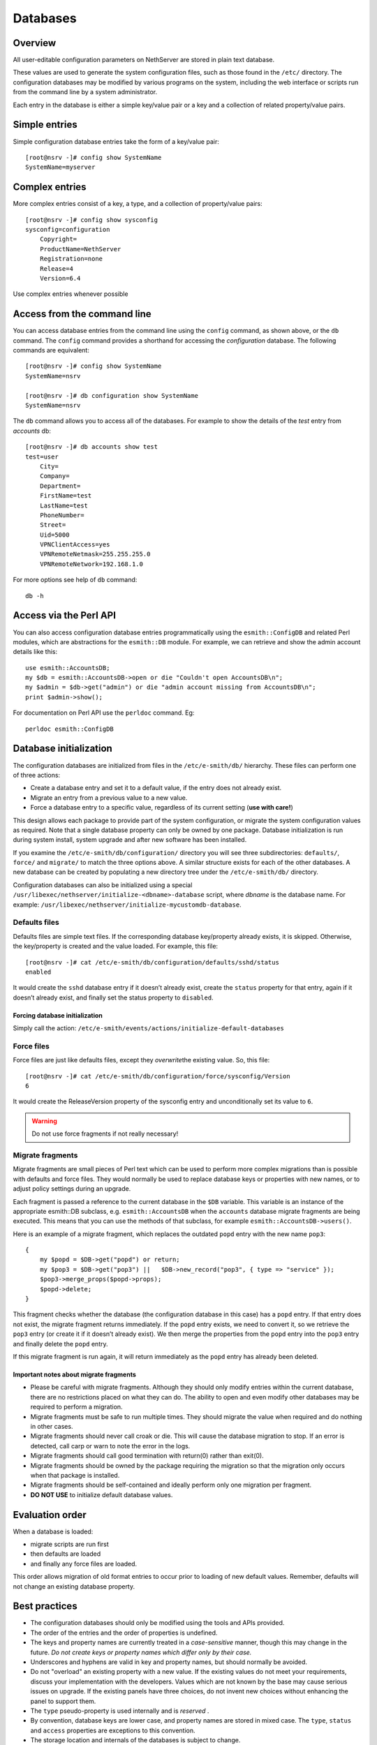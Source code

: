 =========
Databases
=========

Overview
========

All user-editable configuration parameters on NethServer are stored in
plain text database. 

These values are used to generate the system configuration files, such
as those found in the ``/etc/`` directory.
The configuration databases may be modified by various programs on the
system, including the web interface or scripts run from the command line
by a system administrator.

Each entry in the database is either a simple key/value pair or a key
and a collection of related property/value pairs.

Simple entries
==============

Simple configuration database entries take the form of a key/value pair:

::

    [root@nsrv -]# config show SystemName
    SystemName=myserver

Complex entries
===============

More complex entries consist of a key, a type, and a collection of
property/value pairs:

::

    [root@nsrv -]# config show sysconfig
    sysconfig=configuration
        Copyright=
        ProductName=NethServer
        Registration=none
        Release=4
        Version=6.4

Use complex entries whenever possible

Access from the command line
============================

You can access database entries from the command line using the
``config`` command, as shown above, or the ``db`` command. The
``config`` command provides a shorthand for accessing the
*configuration* database. The following commands are equivalent:

::

    [root@nsrv -]# config show SystemName
    SystemName=nsrv

    [root@nsrv -]# db configuration show SystemName
    SystemName=nsrv

The ``db`` command allows you to access all of the databases. For
example to show the details of the *test* entry from *accounts* db:

::

    [root@nsrv -]# db accounts show test
    test=user
        City=
        Company=
        Department=
        FirstName=test
        LastName=test
        PhoneNumber=
        Street=
        Uid=5000
        VPNClientAccess=yes
        VPNRemoteNetmask=255.255.255.0
        VPNRemoteNetwork=192.168.1.0
     

For more options see help of ``db`` command:

::

    db -h

Access via the Perl API
=======================

You can also access configuration database entries programmatically
using the ``esmith::ConfigDB`` and related Perl modules, which are
abstractions for the ``esmith::DB`` module.
For example, we can retrieve and show the admin account details like
this:

::

    use esmith::AccountsDB;
    my $db = esmith::AccountsDB->open or die "Couldn't open AccountsDB\n";
    my $admin = $db->get("admin") or die "admin account missing from AccountsDB\n";
    print $admin->show();

For documentation on Perl API use the ``perldoc`` command. Eg:

::

    perldoc esmith::ConfigDB

Database initialization
=========================

The configuration databases are initialized from files in the
``/etc/e-smith/db/`` hierarchy. These files can perform one of three
actions:

* Create a database entry and set it to a default value, if the entry
  does not already exist.
* Migrate an entry from a previous value to a new value.
* Force a database entry to a specific value, regardless of its current
  setting (**use with care!**)

This design allows each package to provide part of the system
configuration, or migrate the system configuration values as required.
Note that a single database property can only be owned by one package.
Database initialization is run during system install, system upgrade and
after new software has been installed.

If you examine the ``/etc/e-smith/db/configuration/`` directory you will
see three subdirectories: ``defaults/``, ``force/`` and ``migrate/`` to
match the three options above. A similar structure exists for each of
the other databases. A new database can be created by populating a new
directory tree under the ``/etc/e-smith/db/`` directory.

Configuration databases can also be initialized using a special 
``/usr/libexec/nethserver/initialize-<dbname>-database`` script, where *dbname* is the database name.
For example: ``/usr/libexec/nethserver/initialize-mycustomdb-database``.

Defaults files
--------------

Defaults files are simple text files. If the corresponding database
key/property already exists, it is skipped. Otherwise, the key/property
is created and the value loaded. For example, this file:

::

    [root@nsrv -]# cat /etc/e-smith/db/configuration/defaults/sshd/status
    enabled

It would create the ``sshd`` database entry if it doesn’t already exist,
create the ``status`` property for that entry, again if it doesn’t
already exist, and finally set the status property to ``disabled``.

Forcing database initialization
^^^^^^^^^^^^^^^^^^^^^^^^^^^^^^^

Simply call the action:
``/etc/e-smith/events/actions/initialize-default-databases``

Force files
-----------

Force files are just like defaults files, except they \ *overwrite*\ 
the existing value. So, this file:

::

    [root@nsrv -]# cat /etc/e-smith/db/configuration/force/sysconfig/Version
    6

It would create the ReleaseVersion property of the sysconfig entry and
unconditionally set its value to ``6``.

.. warning:: Do not use force fragments if not really necessary!

Migrate fragments
-----------------

Migrate fragments are small pieces of Perl text which can be used to
perform more complex migrations than is possible with defaults and force
files. They would normally be used to replace database keys or
properties with new names, or to adjust policy settings during an
upgrade.

Each fragment is passed a reference to the current database in the
``$DB`` variable. This variable is an instance of the appropriate
esmith::DB subclass, e.g. ``esmith::AccountsDB`` when the ``accounts``
database migrate fragments are being executed. This means that you can
use the methods of that subclass, for example
``esmith::AccountsDB->users()``.

Here is an example of a migrate fragment, which replaces the outdated
``popd`` entry with the new name ``pop3``:

::

    {
        my $popd = $DB->get("popd") or return;
        my $pop3 = $DB->get("pop3") ||   $DB->new_record("pop3", { type => "service" });
        $pop3->merge_props($popd->props);
        $popd->delete;
    }

This fragment checks whether the database (the configuration database in
this case) has a ``popd`` entry. If that entry does not exist, the
migrate fragment returns immediately. If the ``popd`` entry exists, we
need to convert it, so we retrieve the ``pop3`` entry (or create it if
it doesn’t already exist). We then merge the properties from the
``popd`` entry into the ``pop3`` entry and finally delete the ``popd``
entry.

If this migrate fragment is run again, it will return immediately as the
``popd`` entry has already been deleted.

Important notes about migrate fragments
^^^^^^^^^^^^^^^^^^^^^^^^^^^^^^^^^^^^^^^

* Please be careful with migrate fragments. Although they should only
  modify entries within the current database, there are no restrictions
  placed on what they can do. The ability to open and even modify other
  databases may be required to perform a migration.

* Migrate fragments must be safe to run multiple times. They should
  migrate the value when required and do nothing in other cases.
* Migrate fragments should never call croak or die. This will cause the
  database migration to stop. If an error is detected, call carp or
  warn to note the error in the logs.
* Migrate fragments should call good termination with return(0) rather
  than exit(0).
* Migrate fragments should be owned by the package requiring the
  migration so that the migration only occurs when that package is
  installed.
* Migrate fragments should be self-contained and ideally perform only
  one migration per fragment.
* **DO NOT USE** to initialize default database values.

Evaluation order
================

When a database is loaded:

* migrate scripts are run first
* then defaults are loaded
* and finally any force files are loaded.

This order allows migration of old format entries to occur prior to
loading of new default values. Remember, defaults will not change an
existing database property.

Best practices
===============

* The configuration databases should only be modified using the tools
  and APIs provided.
* The order of the entries and the order of properties is undefined.
* The keys and property names are currently treated in a
  *case-sensitive*\  manner, though this may change in the future.
  *Do not create keys or property names which differ only by their
  case.* 
* Underscores and hyphens are valid in key and property names, but
  should normally be avoided.
* Do not "overload" an existing property with a new value. If the
  existing values do not meet your requirements, discuss your
  implementation with the developers. Values which are not known by the
  base may cause serious issues on upgrade. If the existing panels have
  three choices, do not invent new choices without enhancing the panel
  to support them.
* The ``type`` pseudo-property is used internally and is
  *reserved* .
* By convention, database keys are lower case, and property names are
  stored in mixed case. The ``type``, ``status`` and ``access``
  properties are exceptions to this convention.
* The storage location and internals of the databases is subject to
  change.
* The configuration databases are currently stored as pipe-delimited
  flat text files in the ``/var/lib/nethserver/db/`` directory.

Namespace issues
----------------

All entries in a single database share the same namespace. Users,
groups, information bays, printers, and other entries in the accounts
database currently all share one namespace. This means that you cannot
have a user with the same name as an information bay, group or other
entry in the accounts database.

However, it would be possible to have a host named *fredfrog* as well
as a user named *fredfrog* as they are stored in separate databases
and thus different namespaces.

List of available database
==========================

Table of databases
------------------

The following table summarizes

* the database name
* the perl module that manages it and
* the package that provides it


Databases provides by the base system:

================= ======================= ======================= ===================================================
Name              Perl module             Package                 Description 
================= ======================= ======================= ===================================================
configuration     esmith::ConfigDB        nethserver-base  
hosts             esmith::HostsDB         nethserver-hosts 
networks          esmith::NetworksDB      nethserver-base  
domains           esmith::DomainsDB       nethserver-mail-common
================= ======================= ======================= ===================================================


Each modules can define its own new databases. Some relevant databases are:

================= ======================= ======================= ===================================================
Name              Perl module             Package                 Description 
================= ======================= ======================= ===================================================
accounts          esmith::AccountsDB      nethserver-directory
domains           esmith::DomainsDB       nethserver-mail-common 
================= ======================= ======================= ===================================================


